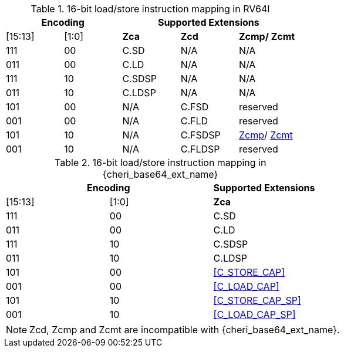 .16-bit load/store instruction mapping in RV64I
[#insn_remapping_16bit_rv64_a]
[width="100%",options=header]
|==============================================================================
2+|Encoding    3+| Supported Extensions
|[15:13]|[1:0]   |*Zca*   |*Zcd*    |*Zcmp/ Zcmt*
|111    |00      | C.SD   | N/A     | N/A
|011    |00      | C.LD   | N/A     | N/A
|111    |10      | C.SDSP | N/A     | N/A
|011    |10      | C.LDSP | N/A     | N/A

|101    |00      | N/A    | C.FSD    | reserved
|001    |00      | N/A    | C.FLD    | reserved
|101    |10      | N/A    | C.FSDSP  | <<Zcmp,Zcmp>>/ <<Zcmt,Zcmt>>
|001    |10      | N/A    | C.FLDSP  | reserved
|==============================================================================

.16-bit load/store instruction mapping in {cheri_base64_ext_name}
[#insn_remapping_16bit_rv64_b]
[width="100%",options=header]
|==============================================================================
2+|Encoding    | Supported Extensions
|[15:13]|[1:0] |*Zca*
|111    |00    | C.SD
|011    |00    | C.LD
|111    |10    | C.SDSP
|011    |10    | C.LDSP

|101    |00    | <<C_STORE_CAP>>
|001    |00    | <<C_LOAD_CAP>>
|101    |10    | <<C_STORE_CAP_SP>>
|001    |10    | <<C_LOAD_CAP_SP>>
|==============================================================================

NOTE: Zcd, Zcmp and Zcmt are incompatible with {cheri_base64_ext_name}.
